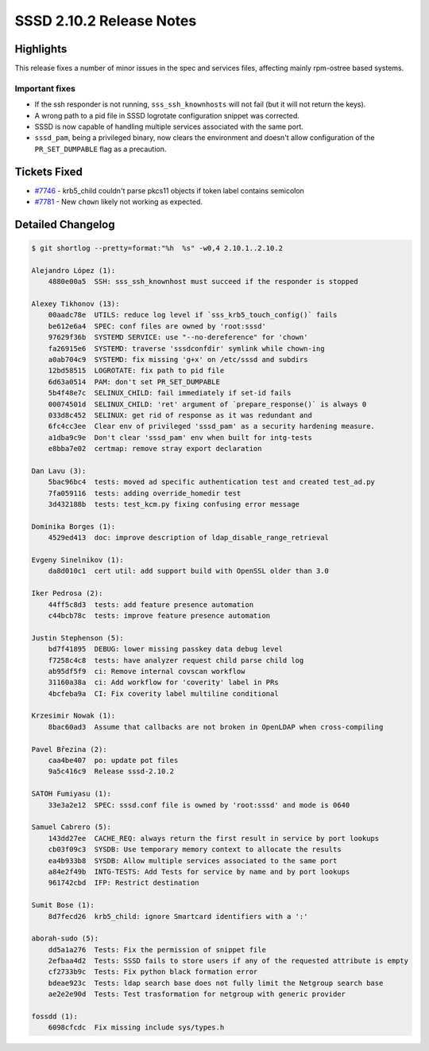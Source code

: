 SSSD 2.10.2 Release Notes
=========================

Highlights
----------

This release fixes a number of minor issues in the spec and services files,
affecting mainly rpm-ostree based systems.

Important fixes
~~~~~~~~~~~~~~~

* If the ssh responder is not running, ``sss_ssh_knownhosts`` will not fail (but
  it will not return the keys).

* A wrong path to a pid file in SSSD logrotate configuration snippet was
  corrected.

* SSSD is now capable of handling multiple services associated with the same
  port.

* ``sssd_pam``, being a privileged binary, now clears the environment and
  doesn't allow configuration of the ``PR_SET_DUMPABLE`` flag as a precaution.


Tickets Fixed
-------------

* `#7746 <https://github.com/SSSD/sssd/issues/7746>`__ - krb5_child couldn't parse pkcs11 objects if token label contains semicolon
* `#7781 <https://github.com/SSSD/sssd/issues/7781>`__ - New ``chown`` likely not working as expected.



Detailed Changelog
------------------

.. code-block:: release-notes-shortlog

    $ git shortlog --pretty=format:"%h  %s" -w0,4 2.10.1..2.10.2

    Alejandro López (1):
        4880e00a5  SSH: sss_ssh_knownhost must succeed if the responder is stopped

    Alexey Tikhonov (13):
        00aadc78e  UTILS: reduce log level if `sss_krb5_touch_config()` fails
        be612e6a4  SPEC: conf files are owned by 'root:sssd'
        97629f36b  SYSTEMD SERVICE: use "--no-dereference" for 'chown'
        fa26915e6  SYSTEMD: traverse 'sssdconfdir' symlink while chown-ing
        a0ab704c9  SYSTEMD: fix missing 'g+x' on /etc/sssd and subdirs
        12bd58515  LOGROTATE: fix path to pid file
        6d63a0514  PAM: don't set PR_SET_DUMPABLE
        5b4f48e7c  SELINUX_CHILD: fail immediately if set-id fails
        00074501d  SELINUX_CHILD: 'ret' argument of `prepare_response()` is always 0
        033d8c452  SELINUX: get rid of response as it was redundant and
        6fc4cc3ee  Clear env of privileged 'sssd_pam' as a security hardening measure.
        a1dba9c9e  Don't clear 'sssd_pam' env when built for intg-tests
        e8bba7e02  certmap: remove stray export declaration

    Dan Lavu (3):
        5bac96bc4  tests: moved ad specific authentication test and created test_ad.py
        7fa059116  tests: adding override_homedir test
        3d432188b  tests: test_kcm.py fixing confusing error message

    Dominika Borges (1):
        4529ed413  doc: improve description of ldap_disable_range_retrieval

    Evgeny Sinelnikov (1):
        da8d010c1  cert util: add support build with OpenSSL older than 3.0

    Iker Pedrosa (2):
        44ff5c8d3  tests: add feature presence automation
        c44bcb78c  tests: improve feature presence automation

    Justin Stephenson (5):
        bd7f41895  DEBUG: lower missing passkey data debug level
        f7258c4c8  tests: have analyzer request child parse child log
        ab95df5f9  ci: Remove internal covscan workflow
        31160a38a  ci: Add workflow for 'coverity' label in PRs
        4bcfeba9a  CI: Fix coverity label multiline conditional

    Krzesimir Nowak (1):
        8bac60ad3  Assume that callbacks are not broken in OpenLDAP when cross-compiling

    Pavel Březina (2):
        caa4be407  po: update pot files
        9a5c416c9  Release sssd-2.10.2

    SATOH Fumiyasu (1):
        33e3a2e12  SPEC: sssd.conf file is owned by 'root:sssd' and mode is 0640

    Samuel Cabrero (5):
        143dd27ee  CACHE_REQ: always return the first result in service by port lookups
        cb03f09c3  SYSDB: Use temporary memory context to allocate the results
        ea4b933b8  SYSDB: Allow multiple services associated to the same port
        a84e2f49b  INTG-TESTS: Add Tests for service by name and by port lookups
        961742cbd  IFP: Restrict destination

    Sumit Bose (1):
        8d7fecd26  krb5_child: ignore Smartcard identifiers with a ':'

    aborah-sudo (5):
        dd5a1a276  Tests: Fix the permission of snippet file
        2efbaa4d2  Tests: SSSD fails to store users if any of the requested attribute is empty
        cf2733b9c  Tests: Fix python black formation error
        bdeae923c  Tests: ldap search base does not fully limit the Netgroup search base
        ae2e2e90d  Tests: Test trasformation for netgroup with generic provider

    fossdd (1):
        6098cfcdc  Fix missing include sys/types.h

